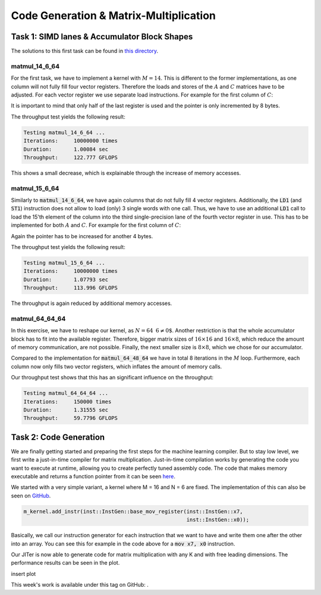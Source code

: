 Code Generation & Matrix-Multiplication
=======================================

Task 1: SIMD lanes & Accumulator Block Shapes
---------------------------------------------

The solutions to this first task can be found in `this directory <https://github.com/stefan0re/machine_learning_compiler/tree/main/hello_assembly/assembly_examples/neon>`_.

matmul_14_6_64
______________

For the first task, we have to implement a kernel with :math:`M=14`. This is different to the former implementations, as one column will not fully fill four vector registers. Therefore the loads and stores of the :math:`A` and :math:`C` matrices have to be adjusted. For each vector register we use separate load instructions. For example for the first column of :math:`C`:

.. code-block:: text
    :linenos:

    // load C 
    // load column 1
    ld1 {v0.4s}, [x9]
    add x9, x9, #16
    ld1 {v1.4s}, [x9]
    add x9, x9, #16
    ld1 {v2.4s}, [x9]
    add x9, x9, #16
    ld1 {v3.2s}, [x9]
    add x9, x9, #8

It is important to mind that only half of the last register is used and the pointer is only incremented by 8 bytes.

The throughput test yields the following result:

.. code-block:: text

    Testing matmul_14_6_64 ...
    Iterations:     10000000 times
    Duration:       1.00084 sec
    Throughput:     122.777 GFLOPS

This shows a small decrease, which is explainable through the increase of memory accesses.

matmul_15_6_64
______________

Similarly to :code:`matmul_14_6_64`, we have again columns that do not fully fill 4 vector registers. Additionally, the :code:`LD1` (and :code:`ST1`) instruction does not allow to load (only) 3 single words with one call. Thus, we have to use an additional :code:`LD1` call to load the 15'th element of the column into the third single-precision lane of the fourth vector register in use. This has to be implemented for both :math:`A` and :math:`C`. For example for the first column of :math:`C`:

.. code-block:: text
    :linenos:

    // load C 
    // load column 1
    ld1 {v0.4s}, [x9]
    add x9, x9, #16
    ld1 {v1.4s}, [x9]
    add x9, x9, #16
    ld1 {v2.4s}, [x9]
    add x9, x9, #16
    ld1 {v3.2s}, [x9]
    add x9, x9, #8
    ld1 {v3.s}[2], [X9]
    add x9, x9, #4

Again the pointer has to be increased for another 4 bytes.

The throughput test yields the following result:

.. code-block:: text

    Testing matmul_15_6_64 ...
    Iterations:     10000000 times
    Duration:       1.07793 sec
    Throughput:     113.996 GFLOPS

The throughput is again reduced by additional memory accesses.

matmul_64_64_64
_______________

In this exercise, we have to reshape our kernel, as :math:`N=64\text{ % }6\neq0`. Another restriction is that the whole accumulator block has to fit into the available register. Therefore,  bigger matrix sizes of :math:`16\times16` and :math:`16\times8`, which reduce the amount of memory communication, are not possible. Finally, the next smaller size is :math:`8\times8`, which we chose for our accumulator.

Compared to the implementation for :code:`matmul_64_48_64` we have in total 8 iterations in the :math:`M` loop. Furthermore, each column now only fills two vector registers, which inflates the amount of memory calls.

Our throughput test shows that this has an significant influence on the throughput:

.. code-block:: text

    Testing matmul_64_64_64 ...
    Iterations:     150000 times
    Duration:       1.31555 sec
    Throughput:     59.7796 GFLOPS


Task 2: Code Generation
-----------------------

We are finally getting started and preparing the first steps for the machine learning compiler. But to stay low level, we first write a just-in-time compiler for matrix multiplication.
Just-in-time compilation works by generating the code you want to execute at runtime, allowing you to create perfectly tuned assembly code.
The code that makes memory executable and returns a function pointer from it can be seen `here <https://github.com/stefan0re/machine_learning_compiler/tree/main/src/mini_jit/backend>`_.

We started with a very simple variant, a kernel where M = 16 and N = 6 are fixed.
The implementation of this can also be seen on `GitHub <https://github.com/stefan0re/machine_learning_compiler/blob/main/src/mini_jit/generator/Brgemm.cpp>`_.

.. code-block:: C++

    m_kernel.add_instr(inst::InstGen::base_mov_register(inst::InstGen::x7,
                                                        inst::InstGen::x0));
                                

Basically, we call our instruction generator for each instruction that we want to have and write them one after the other into an array. 
You can see this for example in the code above for a :code:`mov x7, x0` instruction.

Our JITer is now able to generate code for matrix multiplication with any K and with free leading dimensions. The performance results can be seen in the plot.

insert plot

.. image:: ../_static/plot_week4.png
    :alt: Plot of GEMM 16x6xK


This week's work is available under this tag on GitHub: .
